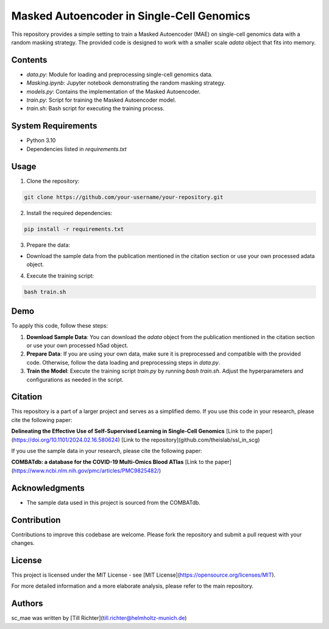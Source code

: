 Masked Autoencoder in Single-Cell Genomics
==========================================

This repository provides a simple setting to train a Masked Autoencoder (MAE) on single-cell genomics data with a random masking strategy. The provided code is designed to work with a smaller scale `adata` object that fits into memory.

Contents
--------

- `data.py`: Module for loading and preprocessing single-cell genomics data.
- `Masking.ipynb`: Jupyter notebook demonstrating the random masking strategy.
- `models.py`: Contains the implementation of the Masked Autoencoder.
- `train.py`: Script for training the Masked Autoencoder model.
- `train.sh`: Bash script for executing the training process.

System Requirements
-------------------

- Python 3.10
- Dependencies listed in `requirements.txt`

Usage
-----

1. Clone the repository:

.. code-block:: bash

    git clone https://github.com/your-username/your-repository.git

2. Install the required dependencies:

.. code-block:: bash

    pip install -r requirements.txt

3. Prepare the data:

- Download the sample data from the publication mentioned in the citation section or use your own processed adata object.

4. Execute the training script:

.. code-block:: bash

    bash train.sh

Demo
----

To apply this code, follow these steps:

1. **Download Sample Data**: You can download the `adata` object from the publication mentioned in the citation section or use your own processed h5ad object.

2. **Prepare Data**: If you are using your own data, make sure it is preprocessed and compatible with the provided code. Otherwise, follow the data loading and preprocessing steps in `data.py`.

3. **Train the Model**: Execute the training script `train.py` by running `bash train.sh`. Adjust the hyperparameters and configurations as needed in the script.

Citation
--------

This repository is a part of a larger project and serves as a simplified demo. If you use this code in your research, please cite the following paper:

**Delineating the Effective Use of Self-Supervised Learning in Single-Cell Genomics**
[Link to the paper](https://doi.org/10.1101/2024.02.16.580624)
[Link to the repository](github.com/theislab/ssl_in_scg)

If you use the sample data in your research, please cite the following paper:

**COMBATdb: a database for the COVID-19 Multi-Omics Blood ATlas**
[Link to the paper](https://www.ncbi.nlm.nih.gov/pmc/articles/PMC9825482/)

Acknowledgments
---------------

- The sample data used in this project is sourced from the COMBATdb.

Contribution
------------

Contributions to improve this codebase are welcome. Please fork the repository and submit a pull request with your changes.

License
-------

This project is licensed under the MIT License - see [MIT License](https://opensource.org/licenses/MIT).

For more detailed information and a more elaborate analysis, please refer to the main repository.

Authors
-------

sc_mae was written by [Till Richter](till.richter@helmholtz-munich.de)